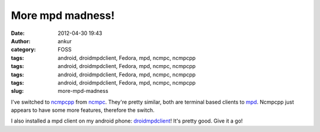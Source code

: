 More mpd madness!
#################
:date: 2012-04-30 19:43
:author: ankur
:category: FOSS
:tags: android, droidmpdclient, Fedora, mpd, ncmpc, ncmpcpp
:tags: android, droidmpdclient, Fedora, mpd, ncmpc, ncmpcpp
:tags: android, droidmpdclient, Fedora, mpd, ncmpc, ncmpcpp
:tags: android, droidmpdclient, Fedora, mpd, ncmpc, ncmpcpp
:slug: more-mpd-madness

I've switched to `ncmpcpp`_ from `ncmpc`_. They're pretty similar, both
are terminal based clients to `mpd`_. Ncmpcpp just appears to have some
more features, therefore the switch.

.. raw:: html

   <div>

.. raw:: html

   </div>

.. raw:: html

   <div>

I also installed a mpd client on my android phone: `droidmpdclient`_!
It's pretty good. Give it a go!

.. raw:: html

   </div>

.. _ncmpcpp: http://unkart.ovh.org/ncmpcpp/
.. _ncmpc: http://mpd.wikia.com/wiki/Client:Ncmpc
.. _mpd: http://mpd.wikia.com/wiki/Music_Player_Daemon_Wiki
.. _droidmpdclient: http://www.soreha.fr/droid-mpd-client.html
